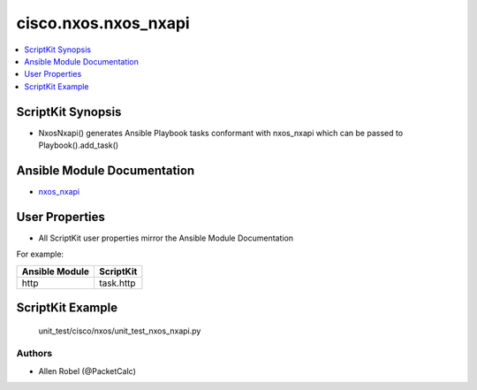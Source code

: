 
*********************
cisco.nxos.nxos_nxapi
*********************

.. contents::
   :local:
   :depth: 1

ScriptKit Synopsis
------------------
- NxosNxapi() generates Ansible Playbook tasks conformant with nxos_nxapi which can be passed to Playbook().add_task()

Ansible Module Documentation
----------------------------
- `nxos_nxapi <https://github.com/ansible-collections/cisco.nxos/blob/main/docs/cisco.nxos.nxos_nxapi_module.rst>`_

User Properties
---------------
- All ScriptKit user properties mirror the Ansible Module Documentation

For example:

==============  =========
Ansible Module  ScriptKit
==============  =========
http            task.http
==============  =========

ScriptKit Example
-----------------
    unit_test/cisco/nxos/unit_test_nxos_nxapi.py

Authors
~~~~~~~

- Allen Robel (@PacketCalc)
